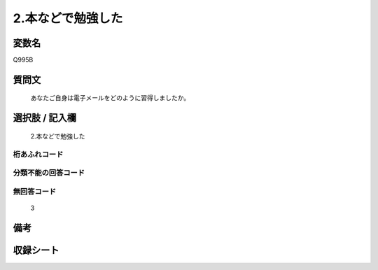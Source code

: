 .. title:: Q995B
.. rst-class:: item
====================================================================================================
2.本などで勉強した
====================================================================================================

.. rst-class:: varname
変数名
==================

Q995B

.. rst-class:: question
質問文
==================


   あなたご自身は電子メールをどのように習得しましたか。



.. rst-class:: answer
選択肢 / 記入欄
======================

  2.本などで勉強した



.. rst-class:: overflow
桁あふれコード
-------------------------------
  


.. rst-class:: not_available
分類不能の回答コード
-------------------------------------
  


.. rst-class:: not_available
無回答コード
-------------------------------------
  3


.. rst-class:: bikou
備考
==================



.. rst-class:: include_sheet
収録シート
=======================================
.. hlist::
   :columns: 3
   
   
   * p8_5
   
   * p9_5
   
   * p10_5
   
   


.. index:: Q995B